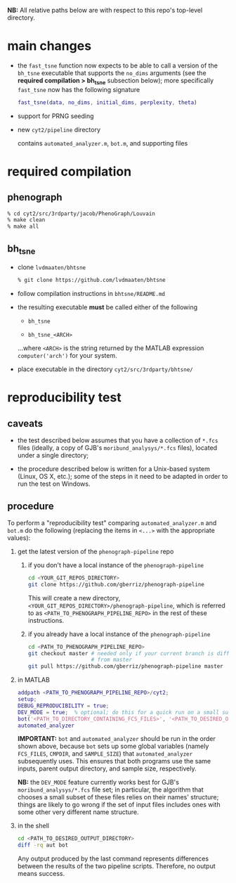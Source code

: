 *NB:* All relative paths below are with respect to this repo's
top-level directory.

* main changes

  - the =fast_tsne= function now expects to be able to call a version
    of the =bh_tsne= executable that supports the =no_dims= arguments
    (see the *required compilation > bh_tsne* subsection below);
    more specifically =fast_tsne= now has the following signature

      #+begin_src matlab
      fast_tsne(data, no_dims, initial_dims, perplexity, theta)
      #+end_src

 - support for PRNG seeding

 - new =cyt2/pipeline= directory

   contains =automated_analyzer.m=, =bot.m=, and supporting files

* required compilation

** phenograph

   #+begin_src sh
   % cd cyt2/src/3rdparty/jacob/PhenoGraph/Louvain
   % make clean
   % make all
   #+end_src

** bh_tsne

    - clone =lvdmaaten/bhtsne=

      #+begin_src sh
      % git clone https://github.com/lvdmaaten/bhtsne
      #+end_src

    - follow compilation instructions in =bhtsne/README.md=

    - the resulting executable *must* be called either of the following

      - =bh_tsne=

      - =bh_tsne_<ARCH>=

      ...where =<ARCH>= is the string returned by the MATLAB
      expression =computer('arch')= for your system.

    - place executable in the directory =cyt2/src/3rdparty/bhtsne/=

* reproducibility test

** caveats

   - the test described below assumes that you have a collection of
     =*.fcs= files (ideally, a copy of GJB's =moribund_analysys/*.fcs=
     files), located under a single directory;

   - the procedure described below is written for a Unix-based system
     (Linux, OS X, etc.); some of the steps in it need to be adapted
     in order to run the test on Windows.

** procedure

   To perform a "reproducibility test" comparing =automated_analyzer.m=
   and =bot.m= do the following (replacing the items in =<...>= with the
   appropriate values):

   1. get the latest version of the =phenograph-pipeline= repo

      1. if you don't have a local instance of the =phenograph-pipeline= 

         #+begin_src sh
         cd <YOUR_GIT_REPOS_DIRECTORY>
         git clone https://github.com/gberriz/phenograph-pipeline
         #+end_src

         This will create a new directory,
         =<YOUR_GIT_REPOS_DIRECTORY>/phenograph-pipeline=, which is
         referred to as =<PATH_TO_PHENOGRAPH_PIPELINE_REPO>= in the
         rest of these instructions.

      2. if you already have a local instance of the =phenograph-pipeline= 

         #+begin_src sh
         cd <PATH_TO_PHENOGRAPH_PIPELINE_REPO>
         git checkout master # needed only if your current branch is different
                             # from master
         git pull https://github.com/gberriz/phenograph-pipeline master
         #+end_src

   2. in MATLAB

      #+begin_src matlab
      addpath <PATH_TO_PHENOGRAPH_PIPELINE_REPO>/cyt2;
      setup;
      DEBUG_REPRODUCIBILITY = true;
      DEV_MODE = true;  % optional; do this for a quick run on a small subset of the data
      bot('<PATH_TO_DIRECTORY_CONTAINING_FCS_FILES>', '<PATH_TO_DESIRED_OUTPUT_DIRECTORY>/bot')
      automated_analyzer
      #+end_src

      *IMPORTANT:* =bot= and =automated_analyzer= should be run in
      the order shown above, because =bot= sets up some global
      variables (namely =FCS_FILES=, =CMPDIR=, and =SAMPLE_SIZE=) that
      =automated_analyzer= subsequently uses.  This ensures that both
      programs use the same inputs, parent output directory, and
      sample size, respectively.

      *NB:* the =DEV_MODE= feature currently works best for GJB's
      =moribund_analysys/*.fcs= file set; in particular, the algorithm
      that chooses a small subset of these files relies on their
      names' structure; things are likely to go wrong if the set of
      input files includes ones with some other very different name
      structure.

   3. in the shell

      #+begin_src sh
      cd <PATH_TO_DESIRED_OUTPUT_DIRECTORY>
      diff -rq aut bot
      #+end_src

      Any output produced by the last command represents differences
      between the results of the two pipeline scripts.  Therefore, no
      output means success.
